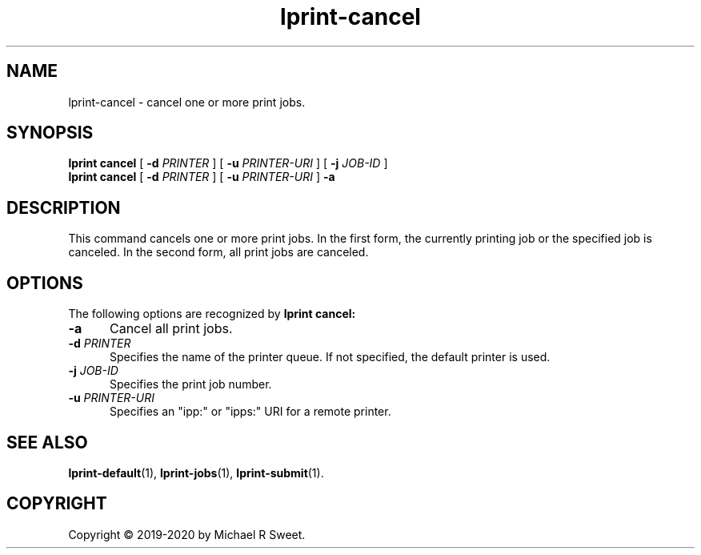.\"
.\" lprint-cancel man page for LPrint, a Label Printer Utility
.\"
.\" Copyright © 2019-2020 by Michael R Sweet.
.\"
.\" Licensed under Apache License v2.0.  See the file "LICENSE" for more
.\" information.
.\"
.TH lprint-cancel 1 "LPrint" "January 4, 2020" "Michael R Sweet"
.SH NAME
lprint-cancel \- cancel one or more print jobs.
.SH SYNOPSIS
.B lprint
.B cancel
[
.B \-d
.I PRINTER
] [
.B \-u
.I PRINTER-URI
] [
.B \-j
.I JOB-ID
]
.br
.B lprint
.B cancel
[
.B \-d
.I PRINTER
] [
.B \-u
.I PRINTER-URI
]
.B \-a
.SH DESCRIPTION
This command cancels one or more print jobs.
In the first form, the currently printing job or the specified job is canceled.
In the second form, all print jobs are canceled.
.SH OPTIONS
The following options are recognized by
.B lprint cancel:
.TP 5
.B \-a
Cancel all print jobs.
.TP 5
\fB\-d \fIPRINTER\fR
Specifies the name of the printer queue.
If not specified, the default printer is used.
.TP 5
\fB\-j \fIJOB-ID\fR
Specifies the print job number.
.TP 5
\fB\-u \fIPRINTER-URI\fR
Specifies an "ipp:" or "ipps:" URI for a remote printer.
.SH SEE ALSO
.BR lprint-default (1),
.BR lprint-jobs (1),
.BR lprint-submit (1).
.SH COPYRIGHT
Copyright \[co] 2019-2020 by Michael R Sweet.
